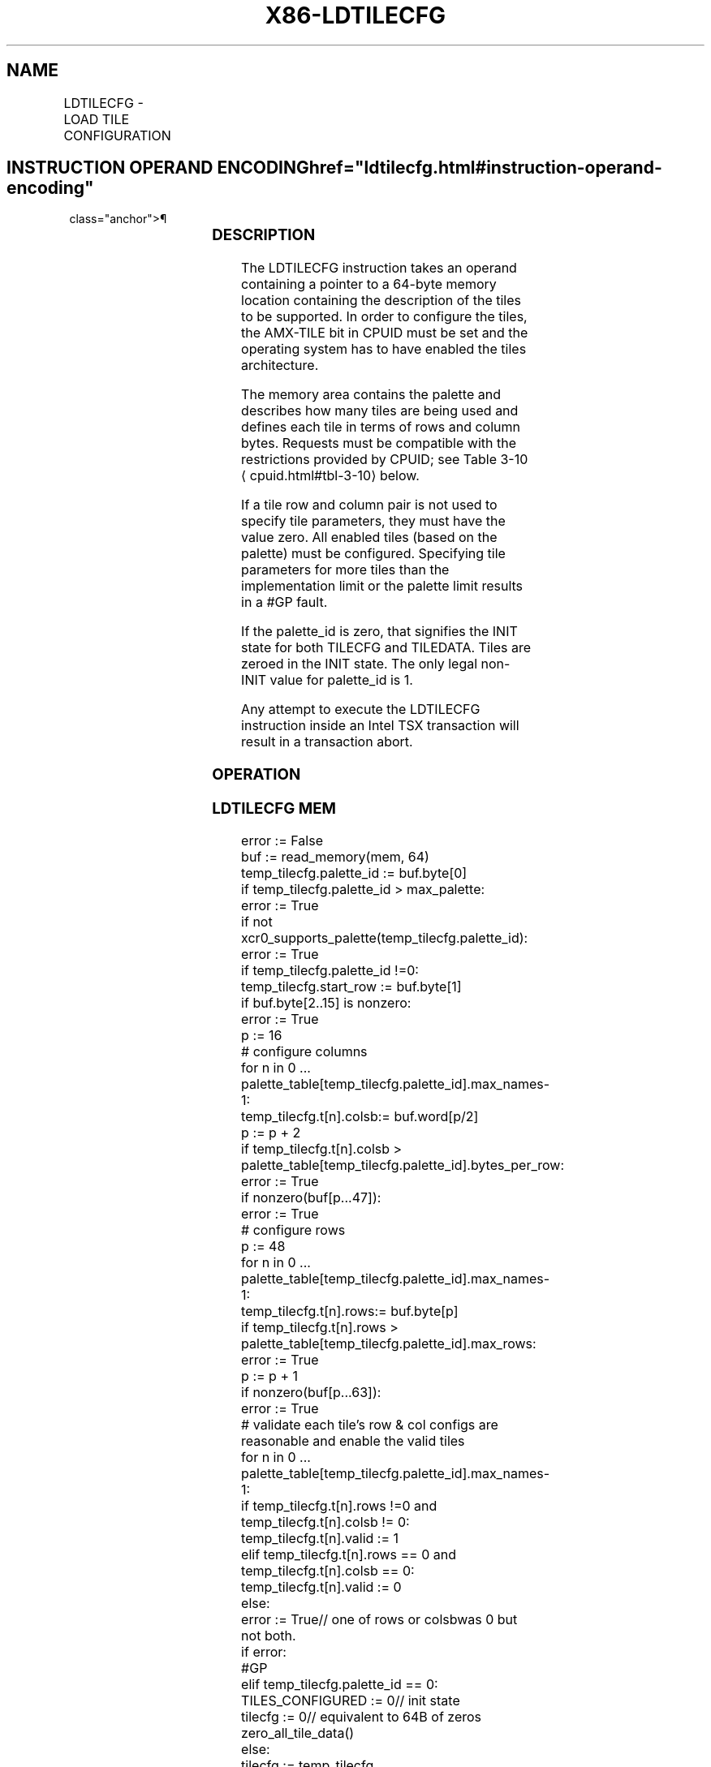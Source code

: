 '\" t
.nh
.TH "X86-LDTILECFG" "7" "December 2023" "Intel" "Intel x86-64 ISA Manual"
.SH NAME
LDTILECFG - LOAD TILE CONFIGURATION
.TS
allbox;
l l l l l 
l l l l l .
\fBOpcode/Instruction\fP	\fBOp/En\fP	\fB64/32 bit Mode Support\fP	\fBCPUID Feature Flag\fP	\fBDescription\fP
T{
VEX.128.NP.0F38.W0 49 !(11):000:bbb LDTILECFG m512
T}	A	V/N.E.	AMX-TILE	T{
Load tile configuration as specified in m512.
T}
.TE

.SH INSTRUCTION OPERAND ENCODING  href="ldtilecfg.html#instruction-operand-encoding"
class="anchor">¶

.TS
allbox;
l l l l l l 
l l l l l l .
\fBOp/En\fP	\fBTuple\fP	\fBOperand 1\fP	\fBOperand 2\fP	\fBOperand 3\fP	\fBOperand 4\fP
A	N/A	ModRM:r/m (r)	N/A	N/A	N/A
.TE

.SS DESCRIPTION
The LDTILECFG instruction takes an operand containing a pointer to a
64-byte memory location containing the description of the tiles to be
supported. In order to configure the tiles, the AMX-TILE bit in CPUID
must be set and the operating system has to have enabled the tiles
architecture.

.PP
The memory area contains the palette and describes how many tiles are
being used and defines each tile in terms of rows and column bytes.
Requests must be compatible with the restrictions provided by CPUID; see
Table 3-10
\[la]cpuid.html#tbl\-3\-10\[ra] below.

.PP
If a tile row and column pair is not used to specify tile parameters,
they must have the value zero. All enabled tiles (based on the palette)
must be configured. Specifying tile parameters for more tiles than the
implementation limit or the palette limit results in a #GP fault.

.PP
If the palette_id is zero, that signifies the INIT state for both
TILECFG and TILEDATA. Tiles are zeroed in the INIT state. The only legal
non-INIT value for palette_id is 1.

.PP
Any attempt to execute the LDTILECFG instruction inside an Intel TSX
transaction will result in a transaction abort.

.SS OPERATION
.SS LDTILECFG MEM
.EX
error := False
buf := read_memory(mem, 64)
temp_tilecfg.palette_id := buf.byte[0]
if temp_tilecfg.palette_id > max_palette:
    error := True
if not xcr0_supports_palette(temp_tilecfg.palette_id):
    error := True
if temp_tilecfg.palette_id !=0:
    temp_tilecfg.start_row := buf.byte[1]
    if buf.byte[2..15] is nonzero:
        error := True
    p := 16
    # configure columns
    for n in 0 ... palette_table[temp_tilecfg.palette_id].max_names-1:
        temp_tilecfg.t[n].colsb:= buf.word[p/2]
        p := p + 2
        if temp_tilecfg.t[n].colsb > palette_table[temp_tilecfg.palette_id].bytes_per_row:
            error := True
    if nonzero(buf[p...47]):
        error := True
    # configure rows
    p := 48
    for n in 0 ... palette_table[temp_tilecfg.palette_id].max_names-1:
        temp_tilecfg.t[n].rows:= buf.byte[p]
        if temp_tilecfg.t[n].rows > palette_table[temp_tilecfg.palette_id].max_rows:
            error := True
        p := p + 1
    if nonzero(buf[p...63]):
        error := True
    # validate each tile's row & col configs are reasonable and enable the valid tiles
    for n in 0 ... palette_table[temp_tilecfg.palette_id].max_names-1:
        if temp_tilecfg.t[n].rows !=0 and temp_tilecfg.t[n].colsb != 0:
            temp_tilecfg.t[n].valid := 1
        elif temp_tilecfg.t[n].rows == 0 and temp_tilecfg.t[n].colsb == 0:
            temp_tilecfg.t[n].valid := 0
        else:
            error := True// one of rows or colsbwas 0 but not both.
if error:
    #GP
elif temp_tilecfg.palette_id == 0:
    TILES_CONFIGURED := 0// init state
    tilecfg := 0// equivalent to 64B of zeros
    zero_all_tile_data()
else:
    tilecfg := temp_tilecfg
    zero_all_tile_data()
    TILES_CONFIGURED := 1
.EE

.SS INTEL C/C++ COMPILER INTRINSIC EQUIVALENT  href="ldtilecfg.html#intel-c-c++-compiler-intrinsic-equivalent"
class="anchor">¶

.EX
LDTILECFG void _tile_loadconfig(const void *);
.EE

.SS FLAGS AFFECTED
None.

.SS EXCEPTIONS
AMX-E1; see Section 2.10, “Intel® AMX Instruction Exception Classes,”
for details.

.SH COLOPHON
This UNOFFICIAL, mechanically-separated, non-verified reference is
provided for convenience, but it may be
incomplete or
broken in various obvious or non-obvious ways.
Refer to Intel® 64 and IA-32 Architectures Software Developer’s
Manual
\[la]https://software.intel.com/en\-us/download/intel\-64\-and\-ia\-32\-architectures\-sdm\-combined\-volumes\-1\-2a\-2b\-2c\-2d\-3a\-3b\-3c\-3d\-and\-4\[ra]
for anything serious.

.br
This page is generated by scripts; therefore may contain visual or semantical bugs. Please report them (or better, fix them) on https://github.com/MrQubo/x86-manpages.
